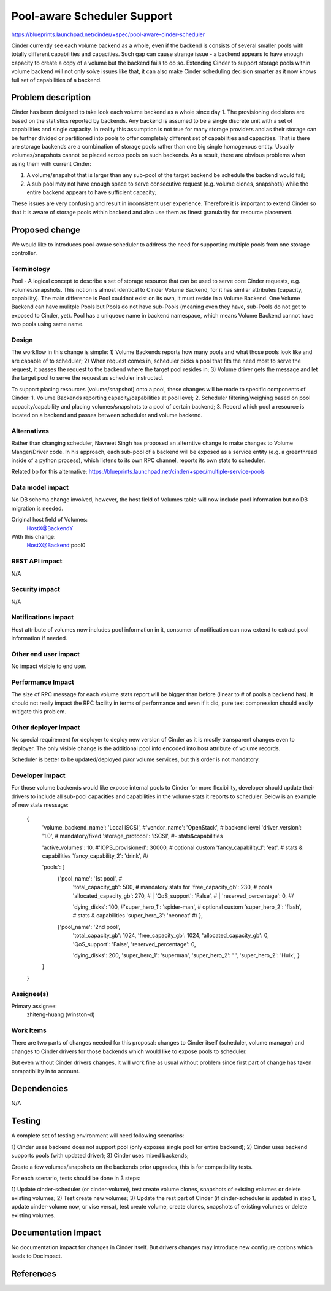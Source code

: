 ..
 This work is licensed under a Creative Commons Attribution 3.0 Unported
 License.

 http://creativecommons.org/licenses/by/3.0/legalcode

==========================================
Pool-aware Scheduler Support
==========================================

https://blueprints.launchpad.net/cinder/+spec/pool-aware-cinder-scheduler

Cinder currently see each volume backend as a whole, even if the backend
is consists of several smaller pools with totally different capabilities
and capacities.  Such gap can cause strange issue - a backend appears
to have enough capacity to create a copy of a volume but the backend fails
to do so.  Extending Cinder to support storage pools within volume backend
will not only solve issues like that, it can also make Cinder scheduling
decision smarter as it now knows full set of capabilities of a backend.


Problem description
===================

Cinder has been designed to take look each volume backend as a whole since
day 1. The provisioning decisions are based on the statistics reported by
backends. Any backend is assumed to be a single discrete unit with a set
of capabilities and single capacity.  In reality this assumption is not
true for many storage providers and as their storage can be further divided
or partitioned into pools to offer completely different set of capabilities
and capacities. That is there are storage backends are a combination of
storage pools rather than one big single homogenous entity. Usually
volumes/snapshots cannot be placed across pools on such backends. As a result,
there are obvious problems when using them with current Cinder:

1. A volume/snapshot that is larger than any sub-pool of the target backend
   be schedule the backend would fail;
2. A sub pool may not have enough space to serve consecutive request (e.g.
   volume clones, snapshots) while the entire backend appears to have 
   sufficient capacity;

These issues are very confusing and result in inconsistent user experience.
Therefore it is important to extend Cinder so that it is aware of storage
pools within backend and also use them as finest granularity for resource
placement.


Proposed change
===============

We would like to introduces pool-aware scheduler to address the need for
supporting multiple pools from one storage controller.

Terminology
-----------
Pool - A logical concept to describe a set of storage resource that
can be used to serve core Cinder requests, e.g. volumes/snapshots.
This notion is almost identical to Cinder Volume Backend, for it
has simliar attributes (capacity, capability).  The main difference
is Pool couldnot exist on its own, it must reside in a Volume
Backend.  One Volume Backend can have mulitple Pools but Pools
do not have sub-Pools (meaning even they have, sub-Pools do not get
to exposed to Cinder, yet).  Pool has a uniqueue name in backend
namespace, which means Volume Backend cannot have two pools using
same name.

Design
------
The workflow in this change is simple:
1) Volume Backends reports how many pools and what those pools
look like and are capable of to scheduler;
2) When request comes in, scheduler picks a pool that fits the need
most to serve the request, it passes the request to the backend
where the target pool resides in;
3) Volume driver gets the message and let the target pool to serve
the request as scheduler instructed.

To support placing resources (volume/snapshot) onto a pool, these
changes will be made to specific components of Cinder:
1. Volume Backends reporting capacity/capabilities at pool level;
2. Scheduler filtering/weighing based on pool capacity/capability
and placing volumes/snapshots to a pool of certain backend;
3. Record which pool a resource is located on a backend and passes
between scheduler and volume backend.

Alternatives
------------

Rather than changing scheduler, Navneet Singh has proposed an alterntive
change to make changes to Volume Manger/Driver code.  In his approach,
each sub-pool of a backend will be exposed as a service entity (e.g.
a greenthread inside of a python process), which listens to its own
RPC channel, reports its own stats to scheduler.

Related bp for this alternative:
https://blueprints.launchpad.net/cinder/+spec/multiple-service-pools

Data model impact
-----------------

No DB schema change involved, however, the host field of Volumes table
will now include pool information but no DB migration is needed.

Original host field of Volumes:
  HostX@BackendY

With this change:
  HostX@Backend:pool0

REST API impact
---------------

N/A

Security impact
---------------

N/A

Notifications impact
--------------------

Host attribute of volumes now includes pool information in it, consumer
of notification can now extend to extract pool information if needed.

Other end user impact
---------------------

No impact visible to end user.

Performance Impact
------------------

The size of RPC message for each volume stats report will be bigger than
before (linear to # of pools a backend has).  It should not really impact
the RPC facility in terms of performance and even if it did, pure text
compression should easily mitigate this problem.

Other deployer impact
---------------------

No special requirement for deployer to deploy new version of Cinder as
it is mostly transparent changes even to deployer.  The only visible change
is the additional pool info encoded into host attribute of volume records.

Scheduler is better to be updated/deployed *piror* volume services, but this
order is not mandatory.

Developer impact
----------------

For those volume backends would like expose internal pools to Cinder for more
flexibility, developer should update their drivers to include all sub-pool
capacities and capabilities in the volume stats it reports to scheduler.
Below is an example of new stats message:

        {
            'volume_backend_name': 'Local iSCSI', #\
            'vendor_name': 'OpenStack',           #  backend level
            'driver_version': '1.0',              #  mandatory/fixed
            'storage_protocol': 'iSCSI',          #- stats&capabilities

            'active_volumes': 10,                 #\
            'IOPS_provisioned': 30000,            #  optional custom
            'fancy_capability_1': 'eat',          #  stats & capabilities
            'fancy_capability_2': 'drink',        #/

            'pools': [
                {'pool_name': '1st pool',         #\
                 'total_capacity_gb': 500,        #  mandatory stats for
                 'free_capacity_gb': 230,         #  pools
                 'allocated_capacity_gb': 270,    # |
                 'QoS_support': 'False',          # |
                 'reserved_percentage': 0,        #/

                 'dying_disks': 100,              #\
                 'super_hero_1': 'spider-man',    #  optional custom
                 'super_hero_2': 'flash',         #  stats & capabilities
                 'super_hero_3': 'neoncat'        #/
                 },
                {'pool_name': '2nd pool',
                 'total_capacity_gb': 1024,
                 'free_capacity_gb': 1024,
                 'allocated_capacity_gb': 0,
                 'QoS_support': 'False',
                 'reserved_percentage': 0,

                 'dying_disks': 200,
                 'super_hero_1': 'superman',
                 'super_hero_2': ' ',
                 'super_hero_2': 'Hulk',
                 }
            ]
        }

Assignee(s)
-----------

Primary assignee:
  zhiteng-huang (winston-d)

Work Items
----------

There are two parts of changes needed for this proposal: changes to Cinder
itself (scheduler, volume manager) and changes to Cinder drivers for those
backends which would like to expose pools to scheduler.

But even without Cinder drivers changes, it will work fine as usual without
problem since first part of change has taken compatibility in to account.

Dependencies
============

N/A


Testing
=======

A complete set of testing environment will need following scenarios:

1) Cinder uses backend does not support pool (only exposes single pool for
entire backend);
2) Cinder uses backend supports pools (with updated driver);
3) Cinder uses mixed backends;

Create a few volumes/snapshots on the backends prior upgrades, this is for
compatibility tests.

For each scenario, tests should be done in 3 steps:

1) Update cinder-scheduler (or cinder-volume), test create volume clones,
snapshots of existing volumes or delete existing volumes;
2) Test create new volumes;
3) Update the rest part of Cinder (if cinder-scheduler is updated in step 1,
update cinder-volume now, or vise versa), test create volume, create clones,
snapshots of existing volumes or delete existing volumes.

Documentation Impact
====================

No documentation impact for changes in Cinder itself.  But drivers changes
may introduce new configure options which leads to DocImpact.

References
==========

